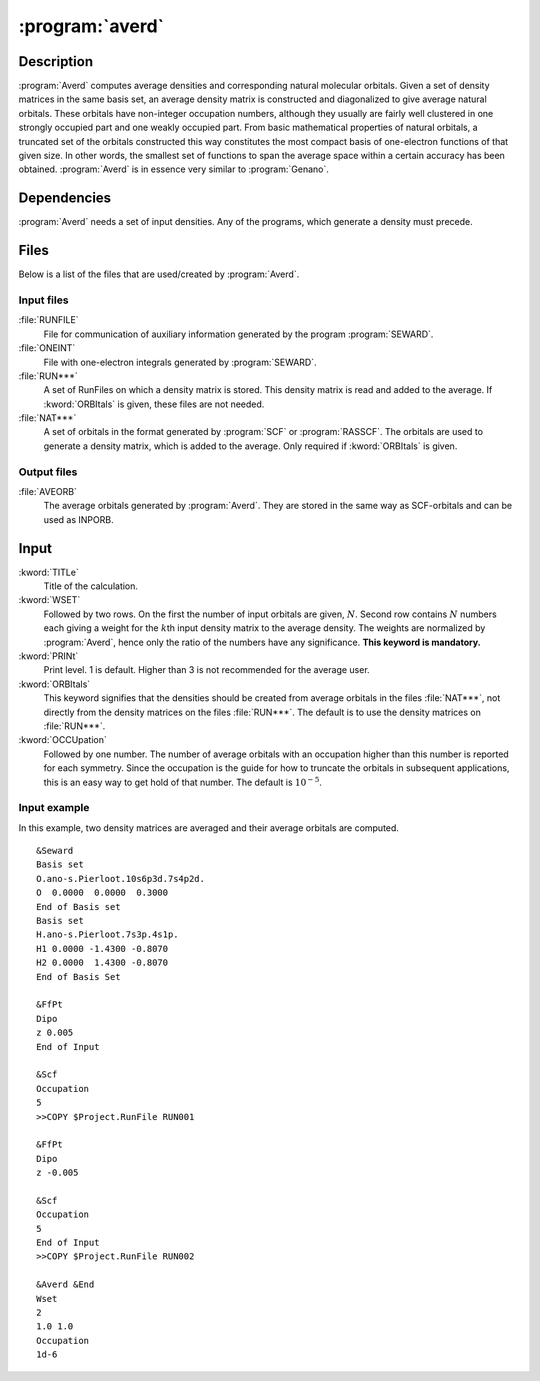 .. index::
   single: Program; Averd
   single: Averd

.. _UG\:sec\:averd:

:program:`averd`
================

.. only:: html

  .. contents::
     :local:
     :backlinks: none

.. _UG\:sec\:averd_description:

Description
-----------

.. xmldoc:: <MODULE NAME="AVERD">
            %%Description:
            <HELP>
            Computes average densities and corresponding natural molecular orbitals
            </HELP>

:program:`Averd` computes average densities and corresponding
natural molecular orbitals. Given a set of density
matrices in the same basis set, an average density matrix is
constructed and diagonalized to give average natural orbitals.
These orbitals have non-integer occupation numbers, although they
usually are fairly well clustered in one strongly occupied
part and one weakly occupied part. From basic mathematical
properties of natural orbitals, a truncated set of the orbitals
constructed this way constitutes the most compact basis of
one-electron functions of that given size. In other words, the smallest
set of functions to span the average space within a certain
accuracy has been obtained. :program:`Averd`
is in essence very similar to :program:`Genano`.

.. _UG\:sec\:averd_dependencies:

Dependencies
------------

:program:`Averd` needs a set of input densities. Any of the
programs, which generate a density must precede.

.. _UG\:sec\:averd_files:

Files
-----

Below is a list of the files that are used/created by
:program:`Averd`.

Input files
...........

.. class:: filelist

:file:`RUNFILE`
  File for communication of auxiliary information generated by the program
  :program:`SEWARD`.

:file:`ONEINT`
  File with one-electron integrals generated by :program:`SEWARD`.

:file:`RUN***`
  A set of RunFiles on which a density matrix is stored. This density
  matrix is read and added to the average. If :kword:`ORBItals` is
  given, these files are not needed.

:file:`NAT***`
  A set of orbitals in the format generated by :program:`SCF` or
  :program:`RASSCF`. The orbitals are used to generate a density matrix,
  which is added to the average. Only required if :kword:`ORBItals` is
  given.

Output files
............

.. class:: filelist

:file:`AVEORB`
  The average orbitals generated by :program:`Averd`. They are stored in
  the same way as SCF-orbitals and can be used as INPORB.

.. _UG\:sec\:averd_input:

Input
-----

.. class:: keywordlist

:kword:`TITLe`
  Title of the calculation.

  .. xmldoc:: <KEYWORD MODULE="AVERD" NAME="TITLE" APPEAR="Title" KIND="STRING" LEVEL="BASIC">
              %%Keyword: Title <basic>
              <HELP>
              Title of the calculation
              </HELP>
              </KEYWORD>

:kword:`WSET`
  Followed by two rows. On the first the number of input orbitals are
  given, :math:`N`. Second row contains :math:`N` numbers each giving a weight
  for the :math:`k`\th input density matrix to the average density. The
  weights are normalized by :program:`Averd`, hence only the
  ratio of the numbers have any significance. **This keyword
  is mandatory.**

  .. xmldoc:: <KEYWORD MODULE="AVERD" NAME="WSET" APPEAR="Relative weights" KIND="REALS_COMPUTED" SIZE="1" LEVEL="BASIC">
              %%Keyword: WSet <compulsory>
              <HELP>
              Number of input sets of orbitals and relative weight for each of them.
              </HELP>
              </KEYWORD>

:kword:`PRINt`
  Print level. 1 is default. Higher than 3 is not recommended for the
  average user.

  .. xmldoc:: <KEYWORD MODULE="AVERD" NAME="PRINT" APPEAR="Print level" KIND="INT" LEVEL="BASIC" DEFAULT_VALUE="1">
              %%Keyword: Print <basic>
              <HELP>
              Print level. Default is 1.
              </HELP>
              </KEYWORD>

:kword:`ORBItals`
  This keyword signifies that the densities should be created from
  average orbitals in the files :file:`NAT***`, not directly from the density
  matrices on the files :file:`RUN***`. The default is to use the density
  matrices on :file:`RUN***`.

  .. xmldoc:: <KEYWORD MODULE="AVERD" NAME="ORBITALS" APPEAR="Densities from orbital files" KIND="SINGLE" LEVEL="BASIC">
              %%Keyword: Orbitals <basic>
              <HELP>
              This keyword signifies that the densities should be created from
              average orbitals in the NAT*** files, not directly from the density
              matrices in the RUN*** files.
              </HELP>
              </KEYWORD>

:kword:`OCCUpation`
  Followed by one number. The number of average orbitals with an
  occupation higher than this number is reported for each symmetry.
  Since the occupation is the guide for how to truncate the orbitals
  in subsequent applications, this is an easy way to get hold of
  that number. The default is :math:`10^{-5}`.

  .. xmldoc:: <KEYWORD MODULE="AVERD" NAME="OCCUPATION" APPEAR="Occupation threshold" KIND="REAL" LEVEL="BASIC" DEFAULT_VALUE="1.0D-5">
              %%Keyword: Occupation <basic>
              <HELP>
              The number of average orbitals with an
              occupation higher than this number is reported for each symmetry.
              The default is 1.0d-5.
              </HELP>
              </KEYWORD>

Input example
.............

In this example, two density matrices are averaged and their
average orbitals are computed. ::

  &Seward
  Basis set
  O.ano-s.Pierloot.10s6p3d.7s4p2d.
  O  0.0000  0.0000  0.3000
  End of Basis set
  Basis set
  H.ano-s.Pierloot.7s3p.4s1p.
  H1 0.0000 -1.4300 -0.8070
  H2 0.0000  1.4300 -0.8070
  End of Basis Set

  &FfPt
  Dipo
  z 0.005
  End of Input

  &Scf
  Occupation
  5
  >>COPY $Project.RunFile RUN001

  &FfPt
  Dipo
  z -0.005

  &Scf
  Occupation
  5
  End of Input
  >>COPY $Project.RunFile RUN002

  &Averd &End
  Wset
  2
  1.0 1.0
  Occupation
  1d-6

.. xmldoc:: </MODULE>
